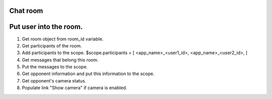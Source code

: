 Chat room
=========


Put user into the room.
=======================

1. Get room object from room_id variable.
2. Get participants of the room.
3. Add participants to the scope.
   $scope.participants = [ <app_name>_<user1_id>, <app_name>_<user2_id>, ]
4. Get messages that belong this room.
5. Put the messages to the scope.
6. Get opponent information and put this information to the scope.
7. Get opponent's camera status.
8. Populate link "Show camera" if camera is enabled.
 

